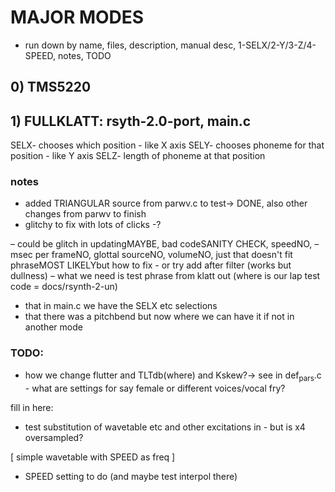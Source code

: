 * MAJOR MODES 

- run down by name, files, description, manual desc, 1-SELX/2-Y/3-Z/4-SPEED, notes, TODO

** 0) TMS5220

** 1) FULLKLATT: rsyth-2.0-port, main.c


SELX- chooses which position - like X axis
SELY- chooses phoneme for that position - like Y axis
SELZ- length of phoneme at that position

*** notes

- added TRIANGULAR source from parwv.c to test-> DONE, also other changes from parwv to finish
- glitchy to fix with lots of clicks -?

-- could be glitch in updatingMAYBE, bad codeSANITY CHECK, speedNO,
-- msec per frameNO, glottal sourceNO, volumeNO, just that doesn't fit phraseMOST LIKELYbut how to fix - or try add after filter (works but dullness)
-- what we need is test phrase from klatt out (where is our lap test code = docs/rsynth-2-un)

- that in main.c we have the SELX etc selections
- that there was a pitchbend but now where we can have it if not in another mode

*** TODO:

- how we change flutter and TLTdb(where) and Kskew?-> see in def_pars.c - what are settings for say female or different voices/vocal fry?

fill in here:

- test substitution of wavetable etc and other excitations in - but is x4 oversampled?

[ simple wavetable with SPEED as freq ]

- SPEED setting to do (and maybe test interpol there)


